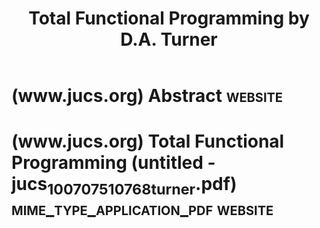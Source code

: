 :PROPERTIES:
:ID:       b41e5238-e1c4-40f6-8875-8f61628f1c40
:END:
#+title: Total Functional Programming by D.A. Turner
#+filetags: :programming_type_systems:computer_science:science_paper:

* (www.jucs.org) Abstract                                           :website:
:PROPERTIES:
:ID:       14f81eca-f0d3-4e31-9e96-433b36fb371f
:ROAM_REFS: https://www.jucs.org/jucs_10_7/total_functional_programming/abstract.html
:END:

#+begin_quote
  *** Total Functional Programming

  *D.A.Turner* (Middlesex University, UK)\\
  [[mailto://d.a.turner@mdx.ac.uk][d.a.turner@mdx.ac.uk]]

  *Abstract:* The driving idea of functional programming is to make programming more closely related to mathematics.  A program in a functional language such as Haskell or Miranda consists of equations which are both computation rules and a basis for simple algebraic reasoning about the functions and data structures they define.  The existing model of functional programming, although elegant and powerful, is compromised to a greater extent than is commonly recognised by the presence of partial functions.  We consider a simple discipline of /total functional programming/ designed to exclude the possibility of non-termination.  Among other things this requires a type distinction between data, which is finite, and codata, which is potentially infinite.
#+end_quote
* (www.jucs.org) Total Functional Programming (untitled - jucs_10_07_0751_0768_turner.pdf) :mime_type_application_pdf:website:
:PROPERTIES:
:ID:       9600e9c0-ced4-4d57-9c10-48a40f2c2f2e
:ROAM_REFS: https://www.jucs.org/jucs_10_7/total_functional_programming/jucs_10_07_0751_0768_turner.pdf
:END:
